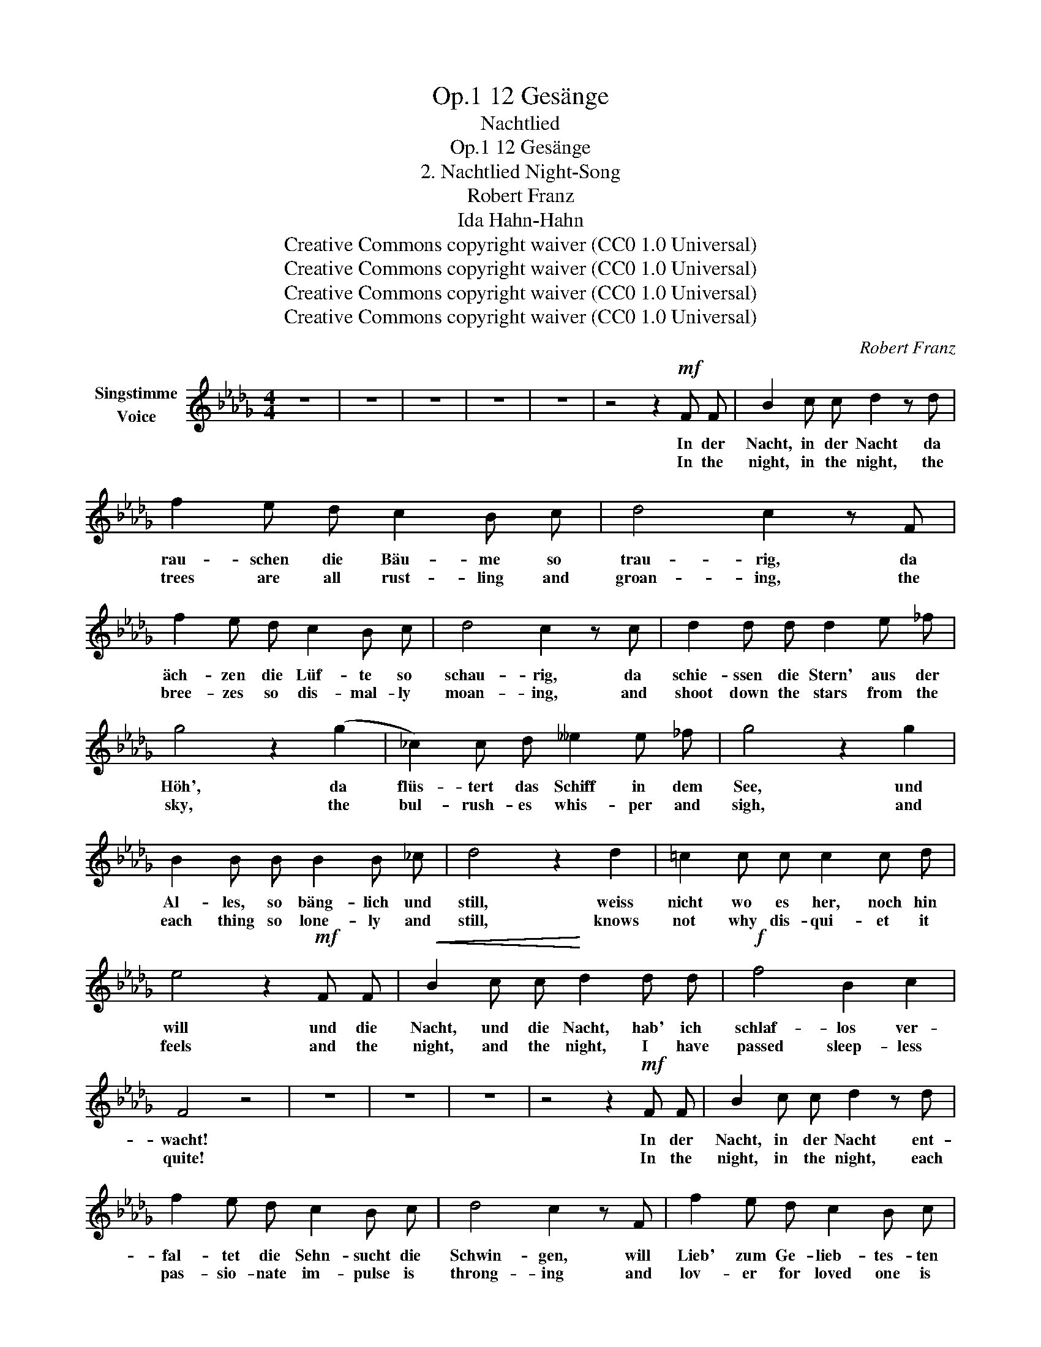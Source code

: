 X:1
T:12 Gesänge, Op.1
T:Nachtlied
T:12 Gesänge, Op.1
T:2. Nachtlied Night-Song 
T:Robert Franz
T:Ida Hahn-Hahn
T:Creative Commons copyright waiver (CC0 1.0 Universal)
T:Creative Commons copyright waiver (CC0 1.0 Universal)
T:Creative Commons copyright waiver (CC0 1.0 Universal)
T:Creative Commons copyright waiver (CC0 1.0 Universal)
C:Robert Franz
Z:Ida Hahn-Hahn
Z:Creative Commons copyright waiver (CC0 1.0 Universal)
L:1/8
M:4/4
K:Db
V:1 treble nm="Singstimme\nVoice"
V:1
 z8 | z8 | z8 | z8 | z8 | z4 z2!mf! F F | B2 c c d2 z d | f2 e d c2 B c | d4 c2 z F | %9
w: |||||In der|Nacht, in der Nacht da|rau- schen die Bäu- me so|trau- rig, da|
w: |||||In the|night, in the night, the|trees are all rust- ling and|groan- ing, the|
 f2 e d c2 B c | d4 c2 z c | d2 d d d2 e _f | g4 z2 (g2 | _c2) c d __e2 e _f | g4 z2 g2 | %15
w: äch- zen die Lüf- te so|schau- rig, da|schie- ssen die Stern' aus der|Höh', da|flüs- tert das Schiff in dem|See, und|
w: bree- zes so dis- mal- ly|moan- ing, and|shoot down the stars from the|sky, the|bul- rush- es whis- per and|sigh, and|
 B2 B B B2 B _c | d4 z2 d2 | =c2 c c c2 c d | e4 z2!mf! F F |!<(! B2 c c!<)! d2 d d |!f! f4 B2 c2 | %21
w: Al- les, so bäng- lich und|still, weiss|nicht wo es her, noch hin|will und die|Nacht, und die Nacht, hab' ich|schlaf- los ver-|
w: each thing so lone- ly and|still, knows|not why dis- qui- et it|feels and the|night, and the night, I have|passed sleep- less|
 F4 z4 | z8 | z8 | z8 | z4 z2!mf! F F | B2 c c d2 z d | f2 e d c2 B c | d4 c2 z F | f2 e d c2 B c | %30
w: wacht!||||In der|Nacht, in der Nacht ent-|fal- tet die Sehn- sucht die|Schwin- gen, will|Lieb' zum Ge- lieb- tes- ten|
w: quite!||||In the|night, in the night, each|pas- sio- nate im- pulse is|throng- ing and|lov- er for loved one is|
 d4 c2 z c | d2 d d d2 e _f | g4 z2 (g2 | _c2) c d __e2 e _f | g4 z2 g2 | B2 B B B2 B _c | %36
w: drin- gen, ver-|schmel- zen die See- len im|Hauch, ver-|sin- ken im däm- mern- den|Aug', und|Je- des, ob schwei- gend und|
w: long- ing, the|soul melts in sigh- ing a-|way, dis-|\- solved in the eye's soft- ened|ray, and|each knows, though dis- tant and|
 d4 z2 d2 | =c2 c c c2 c d | e4 z2!mf! F F |!<(! B2 c c!<)! d2 d d |!f! f4 B2 c2 | F4 z4 | z8 | %43
w: still, weiss|doch, dass zum An- dern es|will, in der|Nacht, in der Nacht, hab' ich|Dei- ner ge-|dacht.||
w: still, what|feel- ings the oth- er's breast|fill, in the|night, in the night, my thoughts|on thee a-|light.||
 z8 | z8 | z4 z2!mf! F F | B2 c c d2 z d | f2 e d c2 B c | d4 c2 z F | f2 e d c2 B c | d4 c2 z c | %51
w: ||In der|Nacht, in der Nacht da|sah mich der Mond an so|kla- gend, der|Baum schüt- telt's Haupt so ver-|sag- end, manch|
w: ||In the|night, in the night, the|moon looked  down on me com-|plain- ing, the|trees shook their heads with deep|mean- ing, the|
 d2 d d d2 e _f | g4 z2 (g2 | _c2) c d __e2 e _f | g4 z2 g2 | B B B2 B2 B _c | d4 z2 d2 | %57
w: Thrän- lein den Ster- nen ent-|\- floss, ich|war ja ihr Lei- dens- ge-|noss! Und|Al- les sprach: sei doch nur|still, wir|
w: stars sought in weep- ing re-|\- lief, was|I not their part- ner in|grief! And|all things spoke: on- ly be|still, we|
 =c2 c c c2 c d | e4 z2 F F | B2 c c d2 d d | f4 B2 c2 | d4 z4 | z8 | z8 | z8 | z8 |] %66
w: ge- hen, wie Schick- sal es|will. Und die|Nacht, und die Nacht, hast du|schla- fend ver-|bracht!|||||
w: take the path Des- ti- ny|will. And the|night, and the night, thou hast|slept well and|light!|||||


